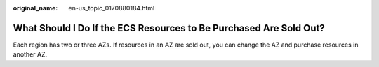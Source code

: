 :original_name: en-us_topic_0170880184.html

.. _en-us_topic_0170880184:

What Should I Do If the ECS Resources to Be Purchased Are Sold Out?
===================================================================

Each region has two or three AZs. If resources in an AZ are sold out, you can change the AZ and purchase resources in another AZ.
